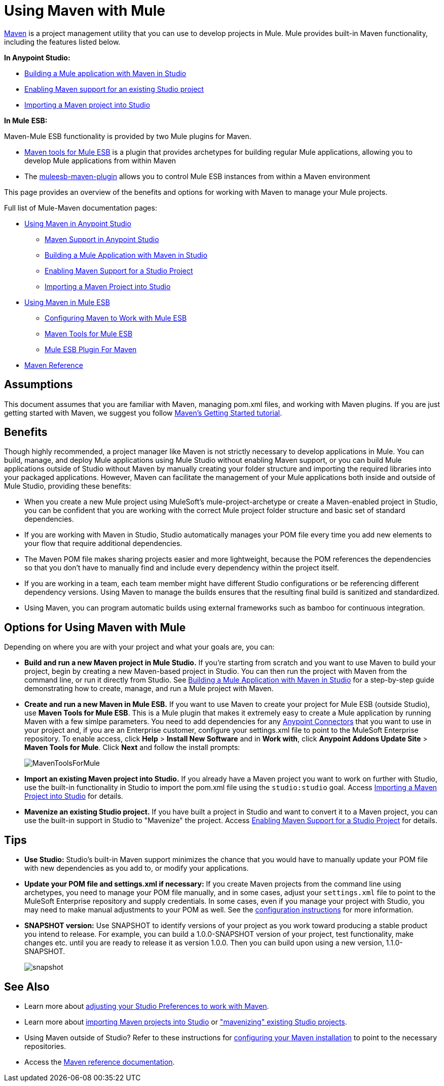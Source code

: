 = Using Maven with Mule
:keywords: studio, maven, esb, version control, dependencies, libraries

http://maven.apache.org/[Maven] is a project management utility that you can use to develop projects in Mule. Mule provides built-in Maven functionality, including the features listed below.

*In Anypoint Studio:*

* link:/documentation/display/current/Building+a+Mule+Application+with+Maven+in+Studio[Building a Mule application with Maven in Studio]
* link:/documentation/display/current/Enabling+Maven+Support+for+a+Studio+Project[Enabling Maven support for an existing Studio project]
* link:/documentation/display/current/Importing+a+Maven+Project+into+Studio[Importing a Maven project into Studio]

*In Mule* *ESB:*

Maven-Mule ESB functionality is provided by two Mule plugins for Maven.

* link:/documentation/display/current/Maven+Tools+for+Mule+ESB[Maven tools for Mule ESB] is a plugin that provides archetypes for building regular Mule applications, allowing you to develop Mule applications from within Maven
* The link:/documentation/display/current/Mule+ESB+Plugin+For+Maven[muleesb-maven-plugin] allows you to control Mule ESB instances from within a Maven environment

This page provides an overview of the benefits and options for working with Maven to manage your Mule projects.

Full list of Mule-Maven documentation pages:

* link:/documentation/display/current/Using+Maven+in+Anypoint+Studio[Using Maven in Anypoint Studio]
** link:/documentation/display/current/Maven+Support+in+Anypoint+Studio[Maven Support in Anypoint Studio]
** link:/documentation/display/current/Building+a+Mule+Application+with+Maven+in+Studio[Building a Mule Application with Maven in Studio]
** link:/documentation/display/current/Enabling+Maven+Support+for+a+Studio+Project[Enabling Maven Support for a Studio Project]
** link:/documentation/display/current/Importing+a+Maven+Project+into+Studio[Importing a Maven Project into Studio]
* link:/documentation/display/current/Using+Maven+in+Mule+ESB[Using Maven in Mule ESB]
** link:/documentation/display/current/Configuring+Maven+to+Work+with+Mule+ESB[Configuring Maven to Work with Mule ESB]
** link:/documentation/display/current/Maven+Tools+for+Mule+ESB[Maven Tools for Mule ESB]
** link:/documentation/display/current/Mule+ESB+Plugin+For+Maven[Mule ESB Plugin For Maven]
* link:/documentation/display/current/Maven+Reference[Maven Reference]

== Assumptions

This document assumes that you are familiar with Maven, managing pom.xml files, and working with Maven plugins. If you are just getting started with Maven, we suggest you follow http://maven.apache.org/guides/getting-started/[Maven's Getting Started tutorial].

== Benefits

Though highly recommended, a project manager like Maven is not strictly necessary to develop applications in Mule. You can build, manage, and deploy Mule applications using Mule Studio without enabling Maven support, or you can build Mule applications outside of Studio without Maven by manually creating your folder structure and importing the required libraries into your packaged applications. However, Maven can facilitate the management of your Mule applications both inside and outside of Mule Studio, providing these benefits:

* When you create a new Mule project using MuleSoft's mule-project-archetype or create a Maven-enabled project in Studio, you can be confident that you are working with the correct Mule project folder structure and basic set of standard dependencies.
* If you are working with Maven in Studio, Studio automatically manages your POM file every time you add new elements to your flow that require additional dependencies.
* The Maven POM file makes sharing projects easier and more lightweight, because the POM references the dependencies so that you don't have to manually find and include every dependency within the project itself.
* If you are working in a team, each team member might have different Studio configurations or be referencing different dependency versions. Using Maven to manage the builds ensures that the resulting final build is sanitized and standardized.
* Using Maven, you can program automatic builds using external frameworks such as bamboo for continuous integration. 

== Options for Using Maven with Mule

Depending on where you are with your project and what your goals are, you can:

* **Build and run a new Maven project in Mule Studio.** If you're starting from scratch and you want to use Maven to build your project, begin by creating a new Maven-based project in Studio. You can then run the project with Maven from the command line, or run it directly from Studio. See link:/documentation/display/current/Building+a+Mule+Application+with+Maven+in+Studio[Building a Mule Application with Maven in Studio] for a step-by-step guide demonstrating how to create, manage, and run a Mule project with Maven.

* *Create and run a new Maven in Mule ESB.* If you want to use Maven to create your project for Mule ESB (outside Studio), use *Maven Tools for Mule ESB*. This is a Mule plugin that makes it extremely easy to create a Mule application by running Maven with a few simlpe parameters. You need to add dependencies for any link:/documentation/display/current/Anypoint+Connectors[Anypoint Connectors] that you want to use in your project and, if you are an Enterprise customer, configure your settings.xml file to point to the MuleSoft Enterprise repository. To enable access, click *Help* > *Install New Software* and in *Work with*, click *Anypoint Addons Update Site* > *Maven Tools for Mule*. Click *Next* and follow the install prompts: +

+
image:MavenToolsForMule.png[MavenToolsForMule] +
+

* **Import an existing Maven project into Studio.** If you already have a Maven project you want to work on further with Studio, use the built-in functionality in Studio to import the pom.xml file using the `studio:studio` goal. Access link:/documentation/display/current/Importing+a+Maven+Project+into+Studio[Importing a Maven Project into Studio] for details. +

* **Mavenize an existing Studio project.** If you have built a project in Studio and want to convert it to a Maven project, you can use the built-in support in Studio to "Mavenize" the project. Access link:/documentation/display/current/Enabling+Maven+Support+for+a+Studio+Project[Enabling Maven Support for a Studio Project] for details.

== Tips

* **Use Studio:** Studio's built-in Maven support minimizes the chance that you would have to manually update your POM file with new dependencies as you add to, or modify your applications.   +

* **Update your POM file and settings.xml if necessary:** If you create Maven projects from the command line using archetypes, you need to manage your POM file manually, and in some cases, adjust your `settings.xml` file to point to the MuleSoft Enterprise repository and supply credentials. In some cases, even if you manage your project with Studio, you may need to make manual adjustments to your POM as well. See the link:/documentation/display/current/Configuring+Maven+to+Work+with+Mule+ESB[configuration instructions] for more information. +

* *SNAPSHOT version:* Use SNAPSHOT to identify versions of your project as you work toward producing a stable product you intend to release. For example, you can build a 1.0.0-SNAPSHOT version of your project, test functionality, make changes etc. until you are ready to release it as version 1.0.0. Then you can build upon using a new version, 1.1.0-SNAPSHOT.

+
image:snapshot.png[snapshot]

== See Also

* Learn more about link:/documentation/display/current/Maven+Support+in+Anypoint+Studio[adjusting your Studio Preferences to work with Maven]. 
* Learn more about link:/documentation/display/current/Importing+a+Maven+Project+into+Studio[importing Maven projects into Studio] or link:/documentation/display/current/Enabling+Maven+Support+for+a+Studio+Project["mavenizing" existing Studio projects].
* Using Maven outside of Studio? Refer to these instructions for link:/documentation/display/current/Configuring+Maven+to+Work+with+Mule+ESB[configuring your Maven installation] to point to the necessary repositories.
* Access the link:/documentation/display/current/Maven+Reference[Maven reference documentation].
